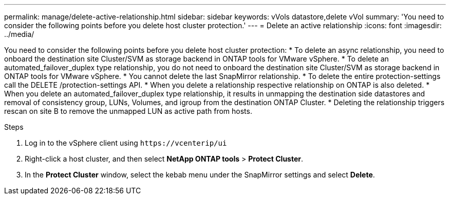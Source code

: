 ---
permalink: manage/delete-active-relationship.html
sidebar: sidebar
keywords: vVols datastore,delete vVol
summary: 'You need to consider the following points before you delete host cluster protection.'
---
= Delete an active relationship
:icons: font
:imagesdir: ../media/
// new topic for 10.2 content
[.lead]

You need to consider the following points before you delete host cluster protection:
* To delete an async relationship, you need to onboard the destination site Cluster/SVM as storage backend in ONTAP tools for VMware vSphere.
* To delete an automated_failover_duplex type relationship, you do not need to onboard the destination site Cluster/SVM as storage backend in ONTAP tools for VMware vSphere.
* You cannot delete the last SnapMirror relationship.
* To delete the entire protection-settings call the DELETE /protection-settings API. 
* When you delete a relationship respective relationship on ONTAP is also deleted.
* When you delete an automated_failover_duplex type relationship, it results in unmapping the destination side datastores and removal of consistency group, LUNs, Volumes, and igroup from the destination ONTAP Cluster.
* Deleting the relationship triggers rescan on site B to remove the unmapped LUN as active path from hosts.

.Steps

. Log in to the vSphere client using `\https://vcenterip/ui`
. Right-click a host cluster, and then select *NetApp ONTAP tools* > *Protect Cluster*.
. In the *Protect Cluster* window, select the kebab menu under the SnapMirror settings and select *Delete*.
